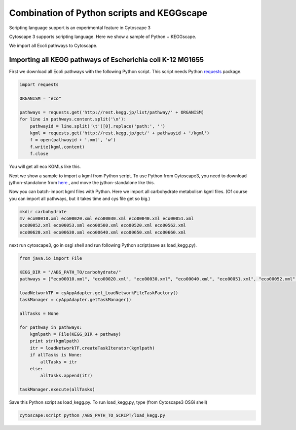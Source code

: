 =============================================
 Combination of Python scripts and KEGGscape
=============================================

Scripting language support is an experimental feature in Cytoscape 3

Cytoscape 3 supports scripting language.
Here we show a sample of Python + KEGGscape.

We import all Ecoli pathways to Cytoscape.

Importing all KEGG pathways of Escherichia coli K-12 MG1655
===========================================================

First we download all Ecoli pathways with the following Python script.
This script needs Python `requests`__  package.

__ http://docs.python-requests.org/en/latest/

.. code-block:: python
   
   import requests
   
   ORGANISM = "eco"
   
   pathways = requests.get('http://rest.kegg.jp/list/pathway/' + ORGANISM)
   for line in pathways.content.split('\n'):
       pathwayid = line.split('\t')[0].replace('path:', '')
       kgml = requests.get('http://rest.kegg.jp/get/' + pathwayid + '/kgml')
       f = open(pathwayid + '.xml', 'w')
       f.write(kgml.content)
       f.close

You will get all eco KGMLs like this.

.. image:: https://raw.github.com/idekerlab/KEGGscape/develop/docs/images/get_all_eco_kgmls.png

Next we show a sample to import a kgml from Python script.
To use Python from Cytoscape3, you need to download jython-standalone
from `here`__ , and move the jython-standalone like this.

__ http://www.jython.org/downloads.html

.. image:: http://wiki.cytoscape.org/Cytoscape_3/UserManual/Scripting?action=AttachFile&do=get&target=python.png

Now you can batch-import kgml files with Python.
Here we import all carbohydrate metabolism kgml files.
(Of course you can import all pathways, but it takes time and cys file
get so big.)

.. code-block:: bash
   
   mkdir carbohydrate
   mv eco00010.xml eco00020.xml eco00030.xml eco00040.xml eco00051.xml
   eco00052.xml eco00053.xml eco00500.xml eco00520.xml eco00562.xml
   eco00620.xml eco00630.xml eco00640.xml eco00650.xml eco00660.xml

next run cytoscape3, go in osgi shell and run following Python
script(save as load_kegg.py).

.. code-block:: python
   
   from java.io import File
    
   KEGG_DIR = "/ABS_PATH_TO/carbohydrate/"
   pathways = ["eco00010.xml", "eco00020.xml", "eco00030.xml", "eco00040.xml", "eco00051.xml", "eco00052.xml", "eco00053.xml", "eco00500.xml", "eco00520.xml", "eco00562.xml", "eco00620.xml", "eco00630.xml", "eco00640.xml", "eco00650.xml", "eco00660.xml"]
   
   loadNetworkTF = cyAppAdapter.get_LoadNetworkFileTaskFactory()
   taskManager = cyAppAdapter.getTaskManager()
    
   allTasks = None
   
   for pathway in pathways:
       kgmlpath = File(KEGG_DIR + pathway)
       print str(kgmlpath)
       itr = loadNetworkTF.createTaskIterator(kgmlpath)
       if allTasks is None:
           allTasks = itr
       else:
           allTasks.append(itr)
    
   taskManager.execute(allTasks)

Save this Python script as load_kegg.py.
To run load_kegg.py, type (from Cytoscape3 OSGi shell)

.. code-block:: bash

   cytoscape:script python /ABS_PATH_TO_SCRIPT/load_kegg.py

.. image:: https://raw.github.com/idekerlab/KEGGscape/develop/docs/images/batchimport.PNG
